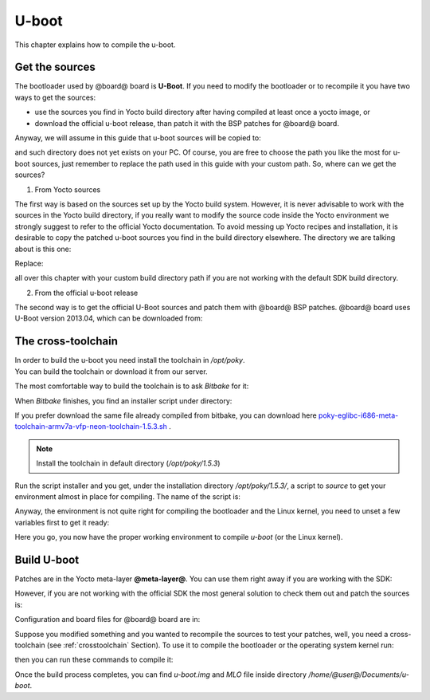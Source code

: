 U-boot
======

This chapter explains how to compile the u-boot.

Get the sources
---------------

The bootloader used by @board@ board is **U-Boot**. If you need to modify the bootloader or
to recompile it you have two ways to get the sources:

* use the sources you find in Yocto build directory after having compiled at least once a yocto image, or
* download the official u-boot release, than patch it with the BSP patches for @board@ board.

Anyway, we will assume in this guide that u-boot sources will be copied to:

.. host::

 | /home/@user@/Documents/u-boot

and such directory does not yet exists on your PC.
Of course, you are free to choose the path you like the most for u-boot sources, just remember
to replace the path used in this guide with your custom path.
So, where can we get the sources?

1. From Yocto sources

The first way is based on the sources set up by the Yocto build system. However, it is never
advisable to work with the sources in the Yocto build directory, if you really want to modify
the source code inside the Yocto environment we strongly suggest to refer to the official Yocto
documentation. To avoid messing up Yocto recipes and installation, it is desirable to copy the
patched u-boot sources you find in the build directory elsewhere. The directory we are talking
about is this one:

.. host::

 | /home/@user@/architech_sdk/architech/@board-alias@/yocto/build/tmp/work/@machine-name@-poky-linux-@eabi@/u-boot-ti-staging/2013.10-r8/git/

Replace:

.. host::

 | /home/@user@/architech_sdk/architech/@board-alias@/yocto/build/

all over this chapter with your custom build directory path if you are not working with the default SDK 
build directory.

2. From the official u-boot release

The second way is to get the official U-Boot sources and patch them with @board@ BSP patches.
@board@ board uses U-Boot version 2013.04, which can be downloaded from:

.. host::

 | cd /home/@user@/Documents
 | git clone -b ti-u-boot-2013.10 git://git.ti.com/ti-u-boot/ti-u-boot.git
 | mv ti-u-boot u-boot
 | cd u-boot
 | git checkout 78d8ebd4a0214b72a125f5b98c5ed2f9a3e5e783

.. _crosstoolchain:

The cross-toolchain
-------------------

| In order to build the u-boot you need install the toolchain in */opt/poky*. 
| You can build the toolchain or download it from our server.

The most comfortable way to build the toolchain is to ask *Bitbake* for it:

.. host::

 | cd /path/to/yocto/directory
 | source poky/oe-init-build-env
 | bitbake meta-toolchain

When *Bitbake* finishes, you find an installer script under directory:

.. host::

 | /path/to/yocto/directory/build/tmp/deploy/sdk/

If you prefer download the same file already compiled from bitbake, you can download here `poky-eglibc-i686-meta-toolchain-armv7a-vfp-neon-toolchain-1.5.3.sh <http://downloads.architechboards.com/pengwyn/toolchain/dora/1/bin/poky-eglibc-i686-meta-toolchain-armv7a-vfp-neon-toolchain-1.5.3.sh>`_ .

.. note::

  Install the toolchain in default directory (*/opt/poky/1.5.3*)

Run the script installer and you get, under the installation directory */opt/poky/1.5.3/*, a script to *source* to get your environment
almost in place for compiling. The name of the script is:

.. host::

 | environment-setup-armv7a-vfp-neon-poky-linux-@eabi@

Anyway, the environment is not quite right for compiling the bootloader and the Linux kernel, you need to unset
a few variables first to get it ready:

.. host::

 | unset CFLAGS CPPFLAGS CXXFLAGS LDFLAGS

Here you go, you now have the proper working environment to compile *u-boot* (or the Linux kernel).

Build U-boot
------------

Patches are in the Yocto meta-layer **@meta-layer@**. You can use them right away if you are working with the SDK:

.. host::

 | patch -p1 -d /home/@user@/Documents/u-boot < /home/@user@/architech_sdk/architech/@board-alias@/yocto/@meta-layer@/recipes-bsp/u-boot/u-boot-ti-staging-2013.10/0001-pengwyn.patch

However, if you are not working with the official SDK the most general solution to check them out and patch the sources is:

.. host::

 | cd /home/@user@/Documents
 | git clone -b dora https://github.com/architech-boards/@meta-layer@.git 
 | patch -p1 -d /home/@user@/Documents/u-boot < /home/@user@/Documents/@meta-layer@/recipes-bsp/u-boot/u-boot-ti-staging-2013.10/0001-pengwyn.patch

Configuration and board files for @board@ board are in:

.. host::

 | /home/@user@/Documents/u-boot/board/ti/am335x/*
 | /home/@user@/Documents/u-boot/include/configs/pengwyn.h

Suppose you modified something and you wanted to recompile the sources to test your patches, well, you
need a cross-toolchain (see :ref:`crosstoolchain` Section). To use it to compile the bootloader 
or the operating system kernel run:

.. host::

 | source /opt/poky/1.5.3/environment-setup-armv7a-vfp-neon-poky-linux-@eabi@
 | unset CFLAGS CPPFLAGS CXXFLAGS LDFLAGS

then you can run these commands to compile it:

.. host::

 | cd /home/@user@/Documents/u-boot/
 | make @machine-name@_config
 | make -j <2 * number of processor's cores> @machine-name@



Once the build process completes, you can find *u-boot.img* and *MLO* file inside directory */home/@user@/Documents/u-boot*.


